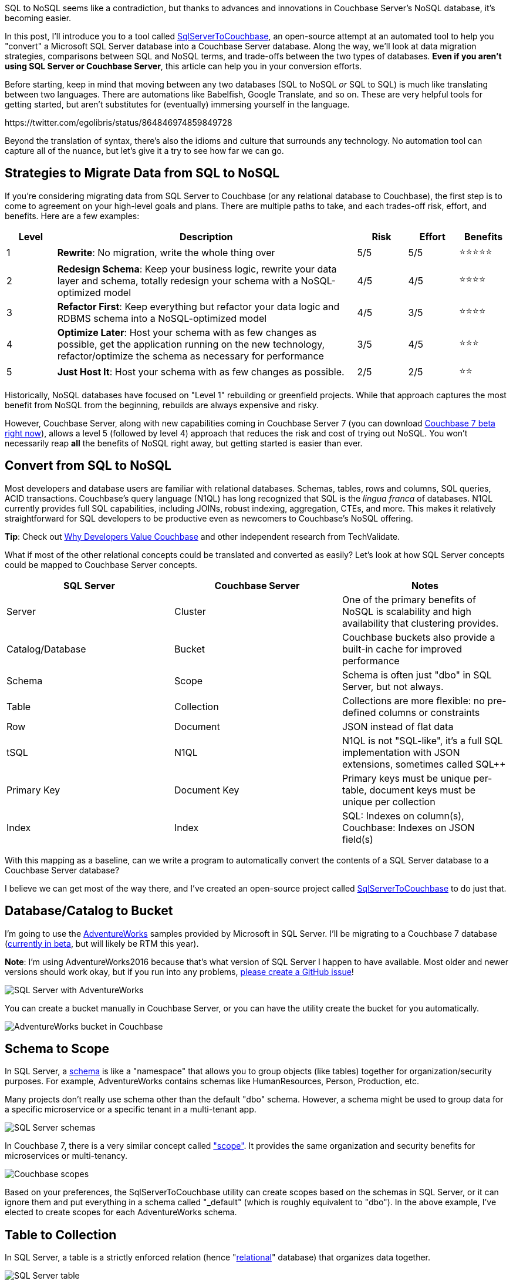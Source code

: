 :imagesdir: images
:meta-description: SQL to NoSQL can be at least partially automated thanks to new features available in Couchbase Server 7, currently in beta.
:title: SQL to NoSQL: Automated Migration
:slug: sql-nosql-automated-migration
:focus-keyword: SQL to NoSQL
:categories: Couchbase Server, .NET, N1QL
:tags: ACID, SQL Server, Postgres, PostgreSQL
:heroimage: TBA, request in to creative 

SQL to NoSQL seems like a contradiction, but thanks to advances and innovations in Couchbase Server's NoSQL database, it's becoming easier.

In this post, I'll introduce you to a tool called link:https://github.com/mgroves/SqlServerToCouchbase[SqlServerToCouchbase], an open-source attempt at an automated tool to help you "convert" a Microsoft SQL Server database into a Couchbase Server database. Along the way, we'll look at data migration strategies, comparisons between SQL and NoSQL terms, and trade-offs between the two types of databases. **Even if you aren't using SQL Server or Couchbase Server**, this article can help you in your conversion efforts.

Before starting, keep in mind that moving between any two databases (SQL to NoSQL _or_ SQL to SQL) is much like translating between two languages. There are automations like Babelfish, Google Translate, and so on. These are very helpful tools for getting started, but aren't substitutes for (eventually) immersing yourself in the language.

+++
https://twitter.com/egolibris/status/864846974859849728
+++

Beyond the translation of syntax, there's also the idioms and culture that surrounds any technology. No automation tool can capture all of the nuance, but let's give it a try to see how far we can go.

== Strategies to Migrate Data from SQL to NoSQL

If you're considering migrating data from SQL Server to Couchbase (or any relational database to Couchbase), the first step is to come to agreement on your high-level goals and plans. There are multiple paths to take, and each trades-off risk, effort, and benefits. Here are a few examples:

[%header,cols="1,6,1,1,1"]
|==================
| Level | Description | Risk | Effort | Benefits
| 1 | **Rewrite**: No migration, write the whole thing over | 5/5 | 5/5 | ⭐⭐⭐⭐⭐
| 2 | **Redesign Schema**: Keep your business logic, rewrite your data layer and schema, totally redesign your schema with a NoSQL-optimized model | 4/5 | 4/5 | ⭐⭐⭐⭐
| 3 | **Refactor First**: Keep everything but refactor your data logic and RDBMS schema into a NoSQL-optimized model | 4/5 | 3/5 | ⭐⭐⭐⭐
| 4 | **Optimize Later**: Host your schema with as few changes as possible, get the application running on the new technology, refactor/optimize the schema as necessary for performance
 | 3/5 | 4/5 | ⭐⭐⭐
| 5 | **Just Host It**: Host your schema with as few changes as possible. | 2/5 | 2/5 | ⭐⭐
|==================

Historically, NoSQL databases have focused on "Level 1" rebuilding or greenfield projects. While that approach captures the most benefit from NoSQL from the beginning, rebuilds are always expensive and risky.

However, Couchbase Server, along with new capabilities coming in Couchbase Server 7 (you can download link:https://www.couchbase.com/downloads[Couchbase 7 beta right now]), allows a level 5 (followed by level 4) approach that reduces the risk and cost of trying out NoSQL. You won't necessarily reap *all* the benefits of NoSQL right away, but getting started is easier than ever.

== Convert from SQL to NoSQL

Most developers and database users are familiar with relational databases. Schemas, tables, rows and columns, SQL queries, ACID transactions. Couchbase's query language (N1QL) has long recognized that SQL is the _lingua franca_ of databases. N1QL currently provides full SQL capabilities, including JOINs, robust indexing, aggregation, CTEs, and more. This makes it relatively straightforward for SQL developers to be productive even as newcomers to Couchbase's NoSQL offering.

**Tip**: Check out link:https://www.techvalidate.com/product-research/couchbase/charts/2A1-8B3-4BC[Why Developers Value Couchbase] and other independent research from TechValidate.

What if most of the other relational concepts could be translated and converted as easily? Let's look at how SQL Server concepts could be mapped to Couchbase Server concepts.

[%header]
|==================
| SQL Server | Couchbase Server | Notes
| Server | Cluster | One of the primary benefits of NoSQL is scalability and high availability that clustering provides.
| Catalog/Database | Bucket | Couchbase buckets also provide a built-in cache for improved performance
| Schema | Scope | Schema is often just "dbo" in SQL Server, but not always.
| Table | Collection | Collections are more flexible: no pre-defined columns or constraints
| Row | Document | JSON instead of flat data
| tSQL | N1QL | N1QL is not "SQL-like", it's a full SQL implementation with JSON extensions, sometimes called SQL++
| Primary Key | Document Key | Primary keys must be unique per-table, document keys must be unique per collection
| Index | Index | SQL: Indexes on column(s), Couchbase: Indexes on JSON field(s)
|==================

With this mapping as a baseline, can we write a program to automatically convert the contents of a SQL Server database to a Couchbase Server database?

I believe we can get most of the way there, and I've created an open-source project called link:https://github.com/mgroves/SqlServerToCouchbase[SqlServerToCouchbase] to do just that.

== Database/Catalog to Bucket

I'm going to use the link:https://docs.microsoft.com/en-us/sql/samples/adventureworks-install-configure#download-backup-files[AdventureWorks] samples provided by Microsoft in SQL Server. I'll be migrating to a Couchbase 7 database (link:couchbase.com/downloads[currently in beta], but will likely be RTM this year).

**Note**: I'm using AdventureWorks2016 because that's what version of SQL Server I happen to have available. Most older and newer versions should work okay, but if you run into any problems, link:https://github.com/mgroves/SqlServerToCouchbase[please create a GitHub issue]!

image:13002-sql-server-adventureworks.png[SQL Server with AdventureWorks]

You can create a bucket manually in Couchbase Server, or you can have the utility create the bucket for you automatically.

image:13003-couchbase-adventureworks.png[AdventureWorks bucket in Couchbase]

== Schema to Scope

In SQL Server, a link:https://docs.microsoft.com/en-us/dotnet/framework/data/adonet/sql/ownership-and-user-schema-separation-in-sql-server[schema] is like a "namespace" that allows you to group objects (like tables) together for organization/security purposes. For example, AdventureWorks contains schemas like HumanResources, Person, Production, etc.

Many projects don't really use schema other than the default "dbo" schema. However, a schema might be used to group data for a specific microservice or a specific tenant in a multi-tenant app.

image:13004-sql-server-schemas.png[SQL Server schemas]

In Couchbase 7, there is a very similar concept called link:https://docs.couchbase.com/server/7.0/learn/data/scopes-and-collections.html["scope"]. It provides the same organization and security benefits for microservices or multi-tenancy.

image:13005-couchbase-scopes.png[Couchbase scopes]

Based on your preferences, the SqlServerToCouchbase utility can create scopes based on the schemas in SQL Server, or it can ignore them and put everything in a schema called "_default" (which is roughly equivalent to "dbo"). In the above example, I've elected to create scopes for each AdventureWorks schema.

== Table to Collection

In SQL Server, a table is a strictly enforced relation (hence "link:https://en.wikipedia.org/wiki/Relational_model[relational]" database) that organizes data together.

image:13006-sql-server-table.png[SQL Server table]

In Couchbase, there is no strictly enforced relation, but in Couchbase 7, there is a concept of a link:https://docs.couchbase.com/server/7.0/learn/data/scopes-and-collections.html["collection"]. While this will be unable to enforce any constraints on the data (other than a unique document key, analogous to a primary key), it can still provide the same level of data organization.

The SqlServerToCouchbase utility will create a collection for each table that it finds. If you elected to create scopes in the previous step, those collections will be placed inside of the appropriate scope.

image:13007-couchbase-collection.png[Couchbase collection]

**Tip**: Table names in SQL Server are allowed to be much longer than collection names in Couchbase Server. So, if you are migrating a database with long table names, you will have to explicitly provide a new, shorter collection name.

== What about converting the SQL query?

The SqlServerToCouchbase utility will not (yet) convert your SQL Server queries for you, but here's a comparison between a SQL Server query of AdventureWorks and the equivalent query of the converted AdventureWorks database in Couchbase.

The below tSQL query (taken from link:https://docs.microsoft.com/en-us/sql/t-sql/queries/from-transact-sql?view=sql-server-ver15#i-using-a-derived-table[Microsoft documentation]) is designed to "return the first and last names of all employees and the cities in which they live".

[source,SQL]
----
SELECT RTRIM(p.FirstName) + ' ' + LTRIM(p.LastName) AS Name, d.City  
FROM AdventureWorks2016.Person.Person AS p  
INNER JOIN AdventureWorks2016.HumanResources.Employee e ON p.BusinessEntityID = e.BusinessEntityID   
INNER JOIN  
   (SELECT bea.BusinessEntityID, a.City   
    FROM AdventureWorks2016.Person.Address AS a  
    INNER JOIN AdventureWorks2016.Person.BusinessEntityAddress AS bea  
    ON a.AddressID = bea.AddressID) AS d  
ON p.BusinessEntityID = d.BusinessEntityID  
ORDER BY p.LastName, p.FirstName;
----

The results of this query:

image:13010-sql-query-results.png[SQL Server query results]

With barely any changes, a very similar query can be run as a N1QL query in Couchbase:

[source,SQL]
----
SELECT RTRIM(p.FirstName) || ' ' || LTRIM(p.LastName) AS Name, d.City  
FROM AdventureWorks2016.Person.Person AS p  
INNER JOIN AdventureWorks2016.HumanResources.Employee e ON p.BusinessEntityID = e.BusinessEntityID   
INNER JOIN  
   (SELECT bea.BusinessEntityID, a.City   
    FROM AdventureWorks2016.Person.Address AS a  
    INNER JOIN AdventureWorks2016.Person.BusinessEntityAddress AS bea  
    ON a.AddressID = bea.AddressID) AS d  
ON p.BusinessEntityID = d.BusinessEntityID  
ORDER BY p.LastName, p.FirstName;
----

The only difference in the N1QL version is the use of `||` instead of `+` for string concatenation, and the results being JSON instead of a Result Set:

[source,JavaScript]
----
[
  { "City": "Bothell", "Name": "Syed Abbas" },
  { "City": "Carnation", "Name": "Kim Abercrombie" },
  { "City": "Kenmore", "Name": "Hazem Abolrous" },
  { "City": "Seattle", "Name": "Pilar Ackerman" },
  { "City": "Monroe", "Name": "Jay Adams" },
  { "City": "Issaquah", "Name": "François Ajenstat" },
  { "City": "Renton", "Name": "Amy Alberts" },
  { "City": "Bellevue", "Name": "Greg Alderson" },
  { "City": "Renton", "Name": "Sean Alexander" },
  { "City": "Renton", "Name": "Gary Altman" },
  /// ... etc ...
]
----

This does _not_ mean that the N1QL query is as optimized as possible. For example, the above N1QL query does not use document keys, and could maybe benefit from more or different indexes. (Since it only needs FirstName, LastName, and City, covering index(es) might be appropriate here, for instance). But since this is a "level 5" conversion, it should be enough to get started.

== Index to Index conversion

SQL Server allows you to create indexes on tables for one or more columns.

Couchbase Server also allows you to link:https://docs.couchbase.com/server/current/n1ql/n1ql-intro/queriesandresults.html#indexes[create indexes] on collections for one or more JSON fields.

The SqlServerToCouchbase utility will do a direct conversion of the SQL Server indexes.

For instance, an index on SQL Server:

```
CREATE INDEX SalesTaxRate_StateProvinceID_TaxType ON AdventureWorks2016.Sales.SalesTaxRate (StateProvinceID, TaxType)
```

will become an index on Couchbase Server:

```
CREATE INDEX sql_SalesTaxRate_StateProvinceID_TaxType ON AdventureWorks2016.Sales.SalesTaxRate (StateProvinceID, TaxType)
```

Couchbase will convert all indexes, but the level of SQL Server indexing may be too high or too low, depending on the queries that you plan to execute. Fortunately, Couchbase Server 6.6 and newer has a built-in link:https://docs.couchbase.com/server/current/tools/query-workbench.html#index-advisor[Index Advisor] (a standalone link:https://index-advisor.couchbase.com/indexadvisor[web-based version is also available]), that will recommend indexes for any N1QL query you want.

**Note**: Couchbase Server does NOT allow the equivalent of full table scans (i.e. primary indexes) by default. The SqlServerToCouchbase utility does not create primary indexes for each collection. If you attempt to run a query and get an error message like "No index available on keyspace", this is your cue to try to use the Index Advisor. 

You can also use the link:https://docs.couchbase.com/server/current/manage/monitor/monitoring-indexes.html[Couchbase Index monitor] to check the Index Request Rate (among other index characteristics). This may help you to identify indexes that you no longer need.

== Row to Document

Once the appropriate scopes and collections are in place, the SqlServerToCouchbase utility can be used to get all the rows of data from each table and write them into JSON documents in each collection.

image:13001-sql-server-address-row.png[]

For the most part, the data types supported by SQL Server link:https://blog.couchbase.com/couchbase-for-oracle-developers-part-4-data-types/[map well to JSON] data types. Some examples:

[%header]
|===
| SQL Server data type | JSON data type
| char, varchar, nvarchar, etc | string
| integer, decimal, float, real, etc | number
| bit | boolean
| date, datetime, time, etc | string
|===

In addition, there are some specialized SQL Server data types that the SqlServerToCouchbase utility is also able to handle.

For instance, SQL Server's `geography` type becomes a nested JSON object with properties like "Lat" and "Long" and "Z". Here's the converted document for the row of data in the above screenshot.

[source,JavaScript]
----
{
  "AddressID": 1,
  "AddressLine1": "1970 Napa Ct.",
  "AddressLine2": null,
  "City": "Bothell",
  "StateProvinceID": 79,
  "PostalCode": "98011",
  "SpatialLocation": {
    "IsNull": false,
    "STSrid": 4326,
    "Lat": 47.7869921906598,
    "Long": -122.164644615406,
    "Z": null,
    "M": null,
    "HasZ": false,
    "HasM": false
  },
  "rowguid": "9aadcb0d-36cf-483f-84d8-585c2d4ec6e9",
  "ModifiedDate": "2007-12-04T00:00:00"
}
----

If there is a specific data type that you're curious about, try the SqlServerToCouchbase utility and see what happens. If it's not converting the data how you'd expect, link:https://github.com/mgroves/SqlServerToCouchbase/issues[please create an issue on GitHub].

== User to user

SQL Server supports a variety of user types, security roles, and permissions at the database, schema, and table levels.

Couchbase Server has role-based authentication (RBAC) that also allows a variety of permissions to be set at the bucket, scope, and collection levels.

The SqlServerToCouchbase utility will create matching users and do its best to convert the permissions as much as possible.

AdventureWorks does not contain any examples of users with fine-grained permissions. I created my own to represent a subset of permissions for a few tables in the Person schema.

image:13008-sql-server-user-permissions-security.png[SQL Server user permissions at the table level]

The corresponding user in Couchbase will have similar permissions:

image:13009-couchbase-user-permissions-security.png[Couchbase user permissions at the collection level]

While SQL Server has only one API for working with data (tSQL), Couchbase has multiple: N1QL, key/value, full text search, analytics, and more. Hence the number of permissions converted to the user in Couchbase is larger. As you move up to "level 4", these can be tweaked as necessary.

**Warning**: Users, authentication, authorization, and security is an area where caution and manual review should definitely be exercised. Do not leave this step to be completely automated until you are sure the outcome is what you want.

== Next Steps

The "conversion" utility will create a Couchbase Server conversion of your SQL Server database. However, it's currently unable to convert any client code. That's a difficult problem for any database migration, not just SQL Server to NoSQL. However, keep an eye on this blog for future articles about migrating SQL queries and client code!

In the meantime, some of the steps you'll need to look into:

* You'll need to change the data access in your client to use a Couchbase SDK. For instance, if you're using ADO.NET, Dapper, PetaPoco, etc, you'll can use the link:https://docs.couchbase.com/dotnet-sdk/current/hello-world/start-using-sdk.html[Couchbase .NET SDK].

* Using Entity Framework? Check out the link:https://github.com/couchbaselabs/Linq2Couchbase[Linq2Couchbase project]. (If you are using Java, check out link:https://spring.io/projects/spring-data-couchbase[Spring Data Couchbase].)

* Couchbase does support ACID transactions! For .NET, link:https://www.nuget.org/packages/Couchbase.Transactions/1.0.0-beta.1[Couchbase.Transactions] are currently in beta. In Couchbase 7, N1QL also supports link:https://docs.couchbase.com/server/7.0/n1ql/n1ql-language-reference/begin-transaction.html[`BEGIN/COMMIT/ROLLBACK TRANSACTION`]

* Couchbase's N1QL is a full SQL implementation. However, like all SQL dialects, there are differences between N1QL and tSQL. A few queries may work as is, but in most cases there are likely to be syntax differences. Check out the in-browser link:https://query-tutorial.couchbase.com/tutorial/[interactive N1QL tutorial].

* Looking for a similar approach with MySQL? Check out link:https://blog.couchbase.com/hands-on-migration-from-relational-to-collections/[Hands-on Migration From Relational to Collections] for a similar approach that uses Python / CLI.

* Looking for a similar approach with PostgreSQL? Check out link:https://github.com/metonymic-smokey/couchgres/tree/main/migrate[Couchgres], a community-supported open-source project that uses a similar approach with Golang / CLI.

== Summary

Couchbase Server 7 is set to be the biggest, most important release of Couchbase Server. Keep an eye on the Couchbase blog for more articles like this, designed to help you in your SQL to NoSQL journey.

Couchbase Server 7 beta is available right now for you to link:https://www.couchbase.com/downloads[download and try out]. Since this is a beta, any feedback or questions you have are much appreciated: check out the link:https://forums.couchbase.com/c/beta-support[Beta Support section] on the Couchbase forums for Couchbase Server 7 and other beta/preview releases.
